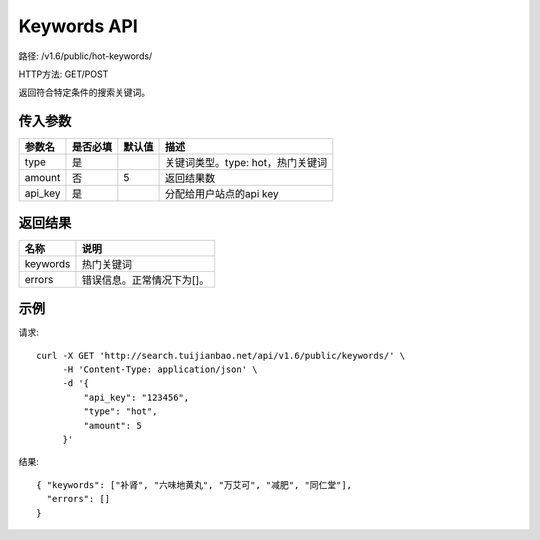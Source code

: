 Keywords API
================

路径: /v1.6/public/hot-keywords/

HTTP方法: GET/POST

返回符合特定条件的搜索关键词。

传入参数
---------

=============    ==========  ==========================================================   =============================================
参数名           是否必填    默认值                                                       描述                                         
=============    ==========  ==========================================================   =============================================
type             是                                                                       关键词类型。type: hot，热门关键词
amount           否          5                                                            返回结果数
api_key          是                                                                       分配给用户站点的api key
=============    ==========  ==========================================================   =============================================


返回结果
--------

==============    ===============================
名称               说明
==============    ===============================
keywords          热门关键词
errors            错误信息。正常情况下为[]。
==============    ===============================

示例
------

请求::

    curl -X GET 'http://search.tuijianbao.net/api/v1.6/public/keywords/' \
         -H 'Content-Type: application/json' \
         -d '{
             "api_key": "123456",
             "type": "hot",
             "amount": 5
         }'

结果::

    { "keywords": ["补肾", "六味地黄丸", "万艾可", "减肥", "同仁堂"],
      "errors": []
    }
